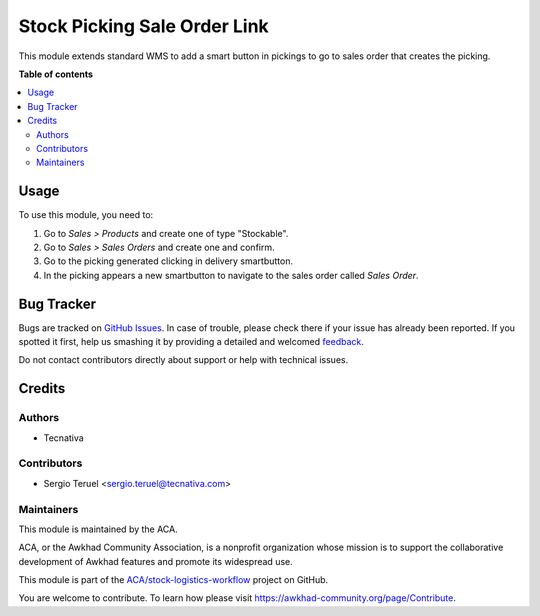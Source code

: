 =============================
Stock Picking Sale Order Link
=============================

.. !!!!!!!!!!!!!!!!!!!!!!!!!!!!!!!!!!!!!!!!!!!!!!!!!!!!
   !! This file is generated by oca-gen-addon-readme !!
   !! changes will be overwritten.                   !!
   !!!!!!!!!!!!!!!!!!!!!!!!!!!!!!!!!!!!!!!!!!!!!!!!!!!!

.. |badge1| image:: https://img.shields.io/badge/maturity-Beta-yellow.png
    :target: https://awkhad-community.org/page/development-status
    :alt: Beta
.. |badge2| image:: https://img.shields.io/badge/licence-AGPL--3-blue.png
    :target: http://www.gnu.org/licenses/agpl-3.0-standalone.html
    :alt: License: AGPL-3
.. |badge3| image:: https://img.shields.io/badge/github-ACA%2Fstock--logistics--workflow-lightgray.png?logo=github
    :target: https://github.com/ACA/stock-logistics-workflow/tree/12.0/stock_picking_sale_order_link
    :alt: ACA/stock-logistics-workflow
.. |badge4| image:: https://img.shields.io/badge/weblate-Translate%20me-F47D42.png
    :target: https://translation.awkhad-community.org/projects/stock-logistics-workflow-12-0/stock-logistics-workflow-12-0-stock_picking_sale_order_link
    :alt: Translate me on Weblate
.. |badge5| image:: https://img.shields.io/badge/runbot-Try%20me-875A7B.png
    :target: https://runbot.awkhad-community.org/runbot/154/12.0
    :alt: Try me on Runbot

|badge1| |badge2| |badge3| |badge4| |badge5| 

This module extends standard WMS to add a smart button in pickings to go to
sales order that creates the picking.

**Table of contents**

.. contents::
   :local:

Usage
=====

To use this module, you need to:

#. Go to *Sales > Products* and create one of type "Stockable".
#. Go to *Sales > Sales Orders* and create one and confirm.
#. Go to the picking generated clicking in delivery smartbutton.
#. In the picking appears a new smartbutton to navigate to the sales order
   called *Sales Order*.

Bug Tracker
===========

Bugs are tracked on `GitHub Issues <https://github.com/ACA/stock-logistics-workflow/issues>`_.
In case of trouble, please check there if your issue has already been reported.
If you spotted it first, help us smashing it by providing a detailed and welcomed
`feedback <https://github.com/ACA/stock-logistics-workflow/issues/new?body=module:%20stock_picking_sale_order_link%0Aversion:%2012.0%0A%0A**Steps%20to%20reproduce**%0A-%20...%0A%0A**Current%20behavior**%0A%0A**Expected%20behavior**>`_.

Do not contact contributors directly about support or help with technical issues.

Credits
=======

Authors
~~~~~~~

* Tecnativa

Contributors
~~~~~~~~~~~~

* Sergio Teruel <sergio.teruel@tecnativa.com>

Maintainers
~~~~~~~~~~~

This module is maintained by the ACA.

.. image:: https://awkhad-community.org/logo.png
   :alt: Awkhad Community Association
   :target: https://awkhad-community.org

ACA, or the Awkhad Community Association, is a nonprofit organization whose
mission is to support the collaborative development of Awkhad features and
promote its widespread use.

This module is part of the `ACA/stock-logistics-workflow <https://github.com/ACA/stock-logistics-workflow/tree/12.0/stock_picking_sale_order_link>`_ project on GitHub.

You are welcome to contribute. To learn how please visit https://awkhad-community.org/page/Contribute.
